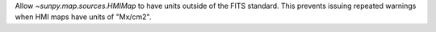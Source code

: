 Allow `~sunpy.map.sources.HMIMap` to have units outside of the FITS standard.
This prevents issuing repeated warnings when HMI maps have units of "Mx/cm2".
